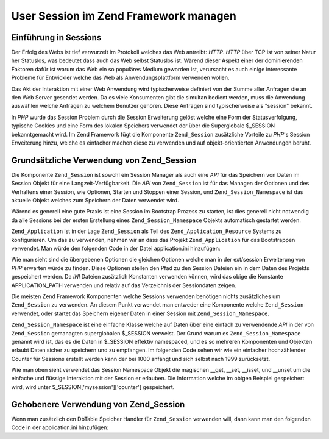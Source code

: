 .. _learning.multiuser.sessions:

User Session im Zend Framework managen
======================================

.. _learning.multiuser.sessions.intro:

Einführung in Sessions
----------------------

Der Erfolg des Webs ist tief verwurzelt im Protokoll welches das Web antreibt: *HTTP*. *HTTP* über TCP ist von
seiner Natur her Statuslos, was bedeutet dass auch das Web selbst Statuslos ist. Wärend dieser Aspekt einer der
dominierenden Faktoren dafür ist warum das Web ein so populäres Medium geworden ist, verursacht es auch einige
interessante Probleme für Entwickler welche das Web als Anwendungsplattform verwenden wollen.

Das Akt der Interaktion mit einer Web Anwendung wird typischerweise definiert von der Summe aller Anfragen die an
den Web Server gesendet werden. Da es viele Konsumenten gibt die simultan bedient werden, muss die Anwendung
auswählen welche Anfragen zu welchem Benutzer gehören. Diese Anfragen sind typischerweise als "session" bekannt.

In *PHP* wurde das Session Problem durch die Session Erweiterung gelöst welche eine Form der Statusverfolgung,
typische Cookies und eine Form des lokalen Speichers verwendet der über die Superglobale $_SESSION bekanntgemacht
wird. Im Zend Framework fügt die Komponente ``Zend_Session`` zusätzliche Vorteile zu *PHP*'s Session Erweiterung
hinzu, welche es einfacher machen diese zu verwenden und auf objekt-orientierten Anwendungen beruht.

.. _learning.multiuser.sessions.basic-usage:

Grundsätzliche Verwendung von Zend_Session
------------------------------------------

Die Komponente ``Zend_Session`` ist sowohl ein Session Manager als auch eine *API* für das Speichern von Daten im
Session Objekt für eine Langzeit-Verfügbarkeit. Die *API* von ``Zend_Session`` ist für das Managen der Optionen
und des Verhaltens einer Session, wie Optionen, Starten und Stoppen einer Session, und ``Zend_Session_Namespace``
ist das aktuelle Objekt welches zum Speichern der Daten verwendet wird.

Wärend es generell eine gute Praxis ist eine Session im Bootstrap Prozess zu starten, ist dies generell nicht
notwendig da alle Sessions bei der ersten Erstellung eines ``Zend_Session_Namespace`` Objekts automatisch gestartet
werden.

``Zend_Application`` ist in der Lage ``Zend_Session`` als Teil des ``Zend_Application_Resource`` Systems zu
konfigurieren. Um das zu verwenden, nehmen wir an dass das Projekt ``Zend_Application`` für das Bootstrappen
verwendet. Man würde den folgenden Code in der Datei application.ini hinzufügen:

.. code-block:: php
   :linenos:

   resources.session.save_path = APPLICATION_PATH "/../data/session"
   resources.session.use_only_cookies = true
   resources.session.remember_me_seconds = 864000

Wie man sieht sind die übergebenen Optionen die gleichen Optionen welche man in der ext/session Erweiterung von
*PHP* erwarten würde zu finden. Diese Optionen stellen den Pfad zu den Session Dateien ein in dem Daten des
Projekts gespeichert werden. Da *INI* Dateien zusätzlich Konstanten verwenden können, wird das obige die
Konstante APPLICATION_PATH verwenden und relativ auf das Verzeichnis der Sessiondaten zeigen.

Die meisten Zend Framework Komponenten welche Sessions verwenden benötigen nichts zusätzliches um
``Zend_Session`` zu verwenden. An diesem Punkt verwendet man entweder eine Komponente welche ``Zend_Session``
verwendet, oder startet das Speichern eigener Daten in einer Session mit ``Zend_Session_Namespace``.

``Zend_Session_Namespace`` ist eine einfache Klasse welche auf Daten über eine einfach zu verwendende *API* in der
von ``Zend_Session`` gemanagten superglobalen $_SESSION verweist. Der Grund warum es ``Zend_Session_Namespace``
genannt wird ist, das es die Daten in $_SESSION effektiv namespaced, und es so mehreren Komponenten und Objekten
erlaubt Daten sicher zu speichern und zu empfangen. Im folgenden Code sehen wir wie ein einfacher hochzählender
Counter für Sessions erstellt werden kann der bei 1000 anfängt und sich selbst nach 1999 zurücksetzt.

.. code-block:: php
   :linenos:

   $mysession = new Zend_Session_Namespace('mysession');

   if (!isset($mysession->counter)) {
       $mysession->counter = 1000;
   } else {
       $mysession->counter++;
   }

   if ($mysession->counter > 1999) {
       unset($mysession->counter);
   }

Wie man oben sieht verwendet das Session Namespace Objekt die magischen \__get, \__set, \__isset, und \__unset um
die einfache und flüssige Interaktion mit der Session er erlauben. Die Information welche im obigen Beispiel
gespeichert wird, wird unter $_SESSION['mysession']['counter'] gespeichert.

.. _learning.multiuser.sessions.advanced-usage:

Gehobenere Verwendung von Zend_Session
--------------------------------------

Wenn man zusätzlich den DbTable Speicher Handler für ``Zend_Session`` verwenden will, dann kann man den folgenden
Code in der application.ini hinzufügen:

.. code-block:: php
   :linenos:

   resources.session.saveHandler.class = "Zend_Session_SaveHandler_DbTable"
   resources.session.saveHandler.options.name = "session"
   resources.session.saveHandler.options.primary.session_id = "session_id"
   resources.session.saveHandler.options.primary.save_path = "save_path"
   resources.session.saveHandler.options.primary.name = "name"
   resources.session.saveHandler.options.primaryAssignment.sessionId = "sessionId"
   resources.session.saveHandler.options.primaryAssignment.sessionSavePath = "sessionSavePath"
   resources.session.saveHandler.options.primaryAssignment.sessionName = "sessionName"
   resources.session.saveHandler.options.modifiedColumn = "modified"
   resources.session.saveHandler.options.dataColumn = "session_data"
   resources.session.saveHandler.options.lifetimeColumn = "lifetime"


